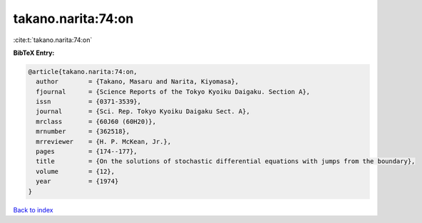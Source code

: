 takano.narita:74:on
===================

:cite:t:`takano.narita:74:on`

**BibTeX Entry:**

.. code-block:: bibtex

   @article{takano.narita:74:on,
     author        = {Takano, Masaru and Narita, Kiyomasa},
     fjournal      = {Science Reports of the Tokyo Kyoiku Daigaku. Section A},
     issn          = {0371-3539},
     journal       = {Sci. Rep. Tokyo Kyoiku Daigaku Sect. A},
     mrclass       = {60J60 (60H20)},
     mrnumber      = {362518},
     mrreviewer    = {H. P. McKean, Jr.},
     pages         = {174--177},
     title         = {On the solutions of stochastic differential equations with jumps from the boundary},
     volume        = {12},
     year          = {1974}
   }

`Back to index <../By-Cite-Keys.html>`__
